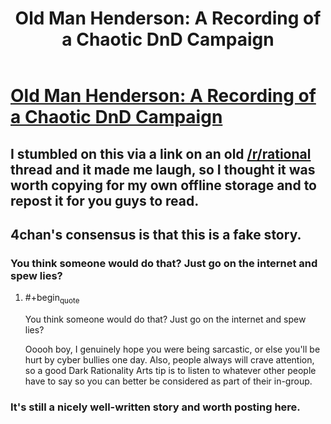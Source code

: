 #+TITLE: Old Man Henderson: A Recording of a Chaotic DnD Campaign

* [[https://1d4chan.org/wiki/Old_Man_Henderson][Old Man Henderson: A Recording of a Chaotic DnD Campaign]]
:PROPERTIES:
:Author: xamueljones
:Score: 3
:DateUnix: 1476146358.0
:END:

** I stumbled on this via a link on an old [[/r/rational]] thread and it made me laugh, so I thought it was worth copying for my own offline storage and to repost it for you guys to read.
:PROPERTIES:
:Author: xamueljones
:Score: 1
:DateUnix: 1476146431.0
:END:


** 4chan's consensus is that this is a fake story.
:PROPERTIES:
:Author: rineSample
:Score: 1
:DateUnix: 1476149454.0
:END:

*** You think someone would do that? Just go on the internet and spew lies?
:PROPERTIES:
:Author: ketura
:Score: 3
:DateUnix: 1476154480.0
:END:

**** #+begin_quote
  You think someone would do that? Just go on the internet and spew lies?
#+end_quote

Ooooh boy, I genuinely hope you were being sarcastic, or else you'll be hurt by cyber bullies one day. Also, people always will crave attention, so a good Dark Rationality Arts tip is to listen to whatever other people have to say so you can better be considered as part of their in-group.
:PROPERTIES:
:Author: xamueljones
:Score: 1
:DateUnix: 1476159119.0
:END:


*** It's still a nicely well-written story and worth posting here.
:PROPERTIES:
:Author: xamueljones
:Score: 1
:DateUnix: 1476158807.0
:END:
